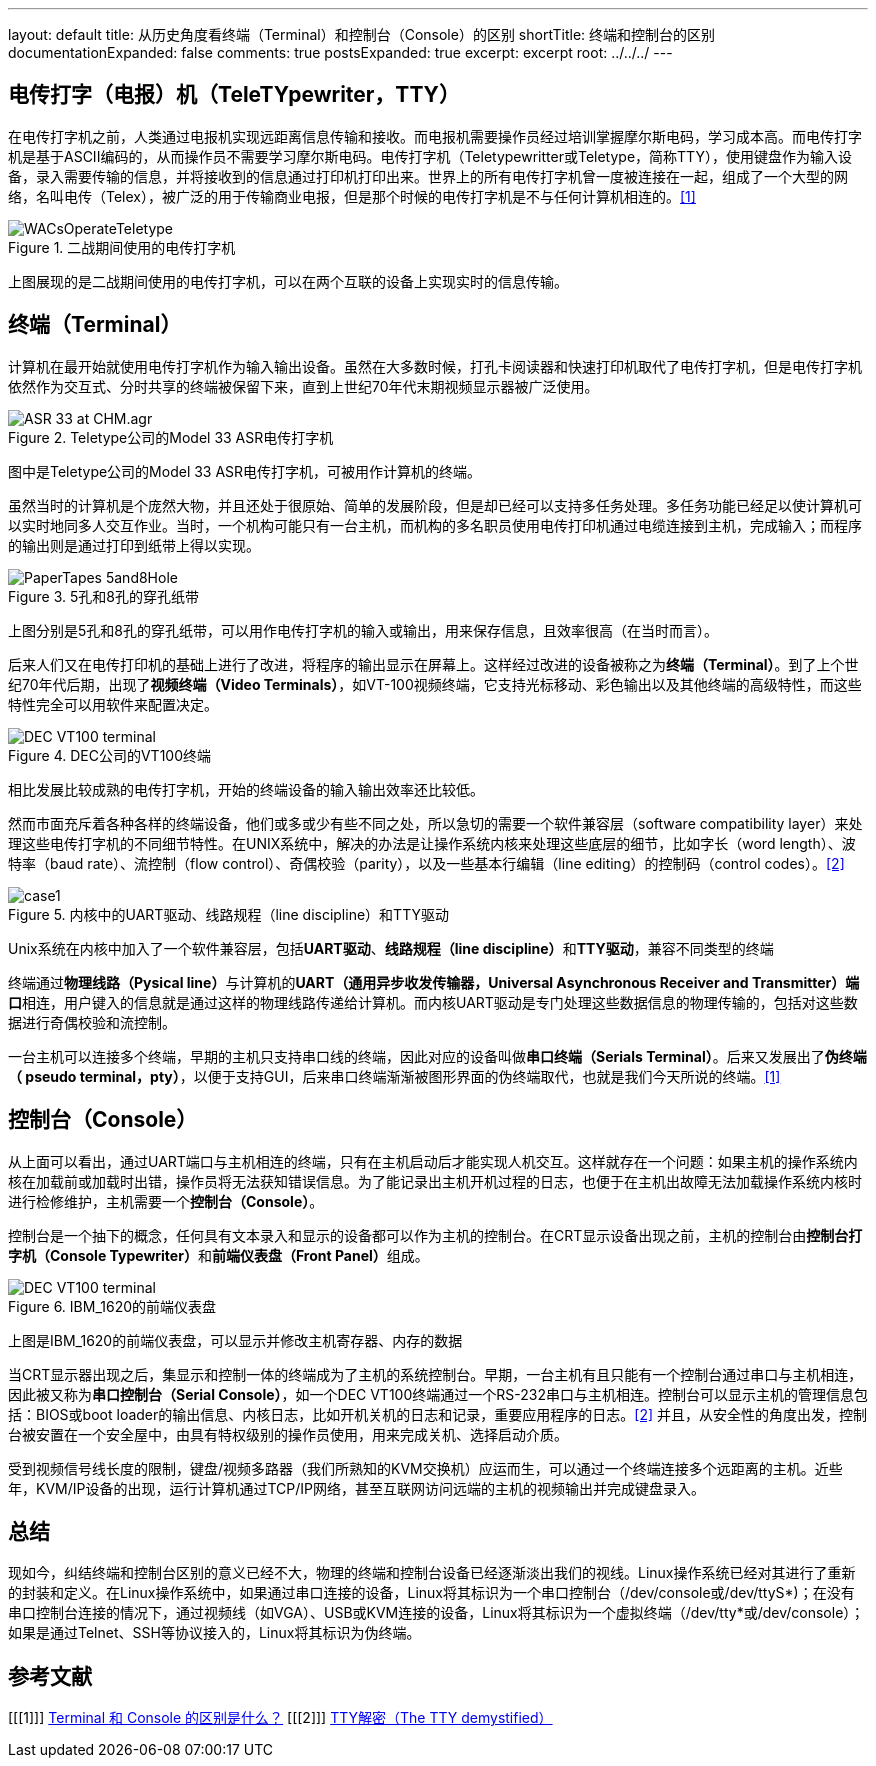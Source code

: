 ---
layout: default
title: 从历史角度看终端（Terminal）和控制台（Console）的区别
shortTitle: 终端和控制台的区别
documentationExpanded: false
comments: true
postsExpanded: true
excerpt: excerpt
root: ../../../
---

== 电传打字（电报）机（TeleTYpewriter，TTY）

在电传打字机之前，人类通过电报机实现远距离信息传输和接收。而电报机需要操作员经过培训掌握摩尔斯电码，学习成本高。而电传打字机是基于ASCII编码的，从而操作员不需要学习摩尔斯电码。电传打字机（Teletypewritter或Teletype，简称TTY），使用键盘作为输入设备，录入需要传输的信息，并将接收到的信息通过打印机打印出来。世界上的所有电传打字机曾一度被连接在一起，组成了一个大型的网络，名叫电传（Telex），被广泛的用于传输商业电报，但是那个时候的电传打字机是不与任何计算机相连的。<<1>>

image::{{ site.url }}/assets/images/diff_console_terminal/WACsOperateTeletype.jpg[title="二战期间使用的电传打字机"]

上图展现的是二战期间使用的电传打字机，可以在两个互联的设备上实现实时的信息传输。

== 终端（Terminal）

计算机在最开始就使用电传打字机作为输入输出设备。虽然在大多数时候，打孔卡阅读器和快速打印机取代了电传打字机，但是电传打字机依然作为交互式、分时共享的终端被保留下来，直到上世纪70年代末期视频显示器被广泛使用。

image::{{ site.url }}/assets/images/diff_console_terminal/ASR-33_at_CHM.agr.jpg[title="Teletype公司的Model 33 ASR电传打字机"]

图中是Teletype公司的Model 33 ASR电传打字机，可被用作计算机的终端。

虽然当时的计算机是个庞然大物，并且还处于很原始、简单的发展阶段，但是却已经可以支持多任务处理。多任务功能已经足以使计算机可以实时地同多人交互作业。当时，一个机构可能只有一台主机，而机构的多名职员使用电传打印机通过电缆连接到主机，完成输入；而程序的输出则是通过打印到纸带上得以实现。

image::{{ site.url }}/assets/images/diff_console_terminal/PaperTapes-5and8Hole.jpg[title="5孔和8孔的穿孔纸带"]

上图分别是5孔和8孔的穿孔纸带，可以用作电传打字机的输入或输出，用来保存信息，且效率很高（在当时而言）。

后来人们又在电传打印机的基础上进行了改进，将程序的输出显示在屏幕上。这样经过改进的设备被称之为**终端（Terminal）**。到了上个世纪70年代后期，出现了**视频终端（Video Terminals）**，如VT-100视频终端，它支持光标移动、彩色输出以及其他终端的高级特性，而这些特性完全可以用软件来配置决定。

image::{{ site.url }}/assets/images/diff_console_terminal/DEC_VT100_terminal.jpg[title="DEC公司的VT100终端"]

相比发展比较成熟的电传打字机，开始的终端设备的输入输出效率还比较低。

然而市面充斥着各种各样的终端设备，他们或多或少有些不同之处，所以急切的需要一个软件兼容层（software compatibility layer）来处理这些电传打字机的不同细节特性。在UNIX系统中，解决的办法是让操作系统内核来处理这些底层的细节，比如字长（word length）、波特率（baud rate）、流控制（flow control）、奇偶校验（parity），以及一些基本行编辑（line editing）的控制码（control codes）。<<2>>

image::{{ site.url }}/assets/images/diff_console_terminal/case1.png[title="内核中的UART驱动、线路规程（line discipline）和TTY驱动"]

Unix系统在内核中加入了一个软件兼容层，包括**UART驱动**、**线路规程（line discipline）**和**TTY驱动**，兼容不同类型的终端

终端通过**物理线路（Pysical line）**与计算机的**UART（通用异步收发传输器，Universal Asynchronous Receiver and Transmitter）端口**相连，用户键入的信息就是通过这样的物理线路传递给计算机。而内核UART驱动是专门处理这些数据信息的物理传输的，包括对这些数据进行奇偶校验和流控制。

一台主机可以连接多个终端，早期的主机只支持串口线的终端，因此对应的设备叫做**串口终端（Serials Terminal）**。后来又发展出了**伪终端（ pseudo terminal，pty）**，以便于支持GUI，后来串口终端渐渐被图形界面的伪终端取代，也就是我们今天所说的终端。<<1>>

== 控制台（Console）

从上面可以看出，通过UART端口与主机相连的终端，只有在主机启动后才能实现人机交互。这样就存在一个问题：如果主机的操作系统内核在加载前或加载时出错，操作员将无法获知错误信息。为了能记录出主机开机过程的日志，也便于在主机出故障无法加载操作系统内核时进行检修维护，主机需要一个**控制台（Console）**。

控制台是一个抽下的概念，任何具有文本录入和显示的设备都可以作为主机的控制台。在CRT显示设备出现之前，主机的控制台由**控制台打字机（Console Typewriter）**和**前端仪表盘（Front Panel）**组成。

image::{{ site.url }}/assets/images/diff_console_terminal/DEC_VT100_terminal.jpg[title="IBM_1620的前端仪表盘"]

上图是IBM_1620的前端仪表盘，可以显示并修改主机寄存器、内存的数据

当CRT显示器出现之后，集显示和控制一体的终端成为了主机的系统控制台。早期，一台主机有且只能有一个控制台通过串口与主机相连，因此被又称为**串口控制台（Serial Console）**，如一个DEC VT100终端通过一个RS-232串口与主机相连。控制台可以显示主机的管理信息包括：BIOS或boot loader的输出信息、内核日志，比如开机关机的日志和记录，重要应用程序的日志。<<2>> 并且，从安全性的角度出发，控制台被安置在一个安全屋中，由具有特权级别的操作员使用，用来完成关机、选择启动介质。

受到视频信号线长度的限制，键盘/视频多路器（我们所熟知的KVM交换机）应运而生，可以通过一个终端连接多个远距离的主机。近些年，KVM/IP设备的出现，运行计算机通过TCP/IP网络，甚至互联网访问远端的主机的视频输出并完成键盘录入。

== 总结

现如今，纠结终端和控制台区别的意义已经不大，物理的终端和控制台设备已经逐渐淡出我们的视线。Linux操作系统已经对其进行了重新的封装和定义。在Linux操作系统中，如果通过串口连接的设备，Linux将其标识为一个串口控制台（/dev/console或/dev/ttyS*)；在没有串口控制台连接的情况下，通过视频线（如VGA）、USB或KVM连接的设备，Linux将其标识为一个虚拟终端（/dev/tty*或/dev/console）；如果是通过Telnet、SSH等协议接入的，Linux将其标识为伪终端。

[bibliography]
== 参考文献
[[[1]]] http://www.zhihu.com/question/20388511/answer/14984885[Terminal 和 Console 的区别是什么？]
[[[2]]] http://blog.csdn.net/astrotycoon/article/details/39557367[TTY解密（The TTY demystified）]
